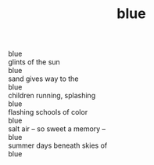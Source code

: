 :PROPERTIES:
:ID:       AA9B21AC-2A46-438D-AAF3-E23467055D02
:SLUG:     blue
:END:
#+filetags: :poetry:
#+title: blue

#+BEGIN_VERSE
blue
glints of the sun
blue
sand gives way to the
blue
children running, splashing
blue
flashing schools of color
blue
salt air -- so sweet a memory --
blue
summer days beneath skies of
blue
#+END_VERSE
